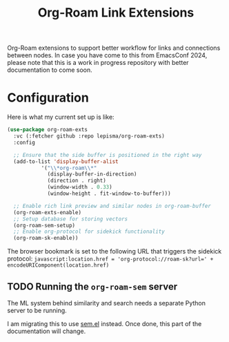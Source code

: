 #+TITLE: Org-Roam Link Extensions

Org-Roam extensions to support better workflow for links and connections between
nodes. In case you have come to this from EmacsConf 2024, please note that this
is a work in progress repository with better documentation to come soon.

* Configuration
Here is what my current set up is like:

#+begin_src emacs-lisp
  (use-package org-roam-exts
    :vc (:fetcher github :repo lepisma/org-roam-exts)
    :config

    ;; Ensure that the side buffer is positioned in the right way
    (add-to-list 'display-buffer-alist
             '("\\*org-roam\\*"
               (display-buffer-in-direction)
               (direction . right)
               (window-width . 0.33)
               (window-height . fit-window-to-buffer)))

    ;; Enable rich link preview and similar nodes in org-roam-buffer
    (org-roam-exts-enable)
    ;; Setup database for storing vectors
    (org-roam-sem-setup)
    ;; Enable org-protocol for sidekick functionality
    (org-roam-sk-enable))
#+end_src

The browser bookmark is set to the following URL that triggers the sidekick
protocol: ~javascript:location.href = 'org-protocol://roam-sk?url=' +
encodeURIComponent(location.href)~

** TODO Running the ~org-roam-sem~ server
The ML system behind similarity and search needs a separate Python server to be
running.

I am migrating this to use [[https://github.com/lepisma/sem.el/][sem.el]] instead. Once done, this part of the
documentation will change.
